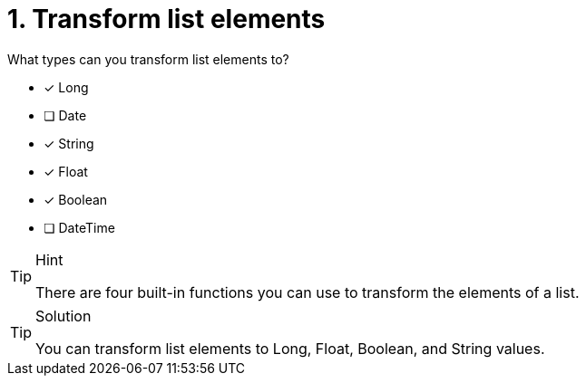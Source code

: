 [.question]
= 1. Transform list elements

What types can you transform list elements to?

* [x] Long
* [ ] Date
* [x] String
* [x] Float
* [x] Boolean
* [ ] DateTime

[TIP,role=hint]
.Hint
====
There are four built-in functions you can use to transform the elements of a list.
====

[TIP,role=solution]
.Solution
====
You can transform list elements to Long, Float, Boolean, and String values.
====